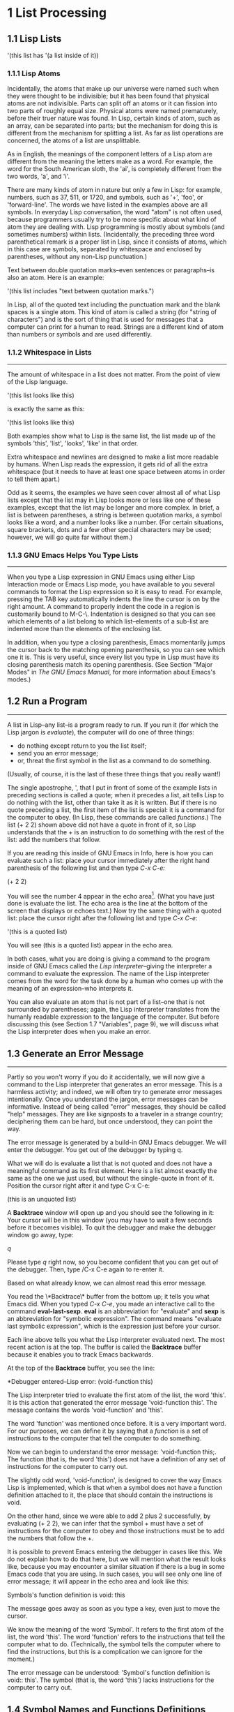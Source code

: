 * 1 List Processing
** 1.1 Lisp Lists

   '(this list has '(a list inside of it))

*** 1.1.1 Lisp Atoms
Incidentally, the atoms that make up our universe were named such when
they were thought to be indivisible; but it has been found that
physical atoms are not indivisible. Parts can split off an atoms or it
can fission into two parts of roughly equal size. Physical atoms were
named prematurely, before their truer nature was found. In Lisp,
certain kinds of atom, such as an array, can be separated into parts;
but the mechanism for doing this is different from the mechanism for
splitting a list. As far as list operations are concerned, the atoms
of a list are unsplittable.

As in English, the meanings of the component letters of a Lisp atom
are different from the meaning the letters make as a word.  For
example, the word for the South American sloth, the 'ai', is
completely different from the two words, 'a', and 'i'.

There are many kinds of atom in nature but only a few in Lisp: for
example, numbers, such as 37, 511, or 1720, and symbols, such as '+',
'foo', or 'forward-line'. The words we have listed in the examples
above are all symbols. In everyday Lisp conversation, the word "atom"
is not often used, because programmers usually try to be more specific
about what kind of atom they are dealing with. Lisp programming is
mostly about symbols (and sometimes numbers) within
lists. (Incidentally, the preceding three word parenthetical remark is
a proper list in Lisp, since it consists of atoms, which in this case
are symbols, separated by whitespace and enclosed by parentheses,
without any non-Lisp punctuation.)

Text between double quotation marks--even sentences or paragraphs--is
also an atom. Here is an example:

     '(this list includes "text between quotation marks.")

In Lisp, all of the quoted text including the punctuation mark and the
blank spaces is a single atom. This kind of atom is called a string
(for "string of characters") and is the sort of thing that is used for
messages that a computer can print for a human to read. Strings are a
different kind of atom than numbers or symbols and are used
differently.

*** 1.1.2 Whitespace in Lists
--------------------------------------------------------------------

The amount of whitespace in a list does not matter. From the point of
view of the Lisp language.

'(this list
looks like this)

is exactly the same as this:

'(this list looks like this)

Both examples show what to Lisp is the same list, the list made up of
the symbols 'this', 'list', 'looks', 'like' in that order.

Extra whitespace and newlines are designed to make a list more
readable by humans. When Lisp reads the expression, it gets rid of all
the extra whitespace (but it needs to have at least one space between
atoms in order to tell them apart.)

Odd as it seems, the examples we have seen cover almost all of what
Lisp lists except that the list may in Lisp looks more or less like
one of these examples, except that the list may be longer and more
complex. In brief, a list is between parentheses, a string is between
quotation marks, a symbol looks like a word, and a number looks like a
number. (For certain situations, square brackets, dots and a few other
special characters may be used; however, we will go quite far without
them.)

*** 1.1.3 GNU Emacs Helps You Type Lists
---------------------------------------------------------------------

When you type a Lisp expression in GNU Emacs using either Lisp
Interaction mode or Emacs Lisp mode, you have available to you several
commands to format the Lisp expression so it is easy to read. For
example, pressing the TAB key automatically indents the line the
cursor is on by the right amount. A command to properly indent the
code in a region is customarily bound to M-C-\. Indentation is
designed so that you can see which elements of a list belong to which
list--elements of a sub-list are indented more than the elements of
the enclosing list.

In addition, when you type a closing parenthesis, Emacs momentarily
jumps the cursor back to the matching opening parenthesis, so you can
see which one it is. This is very useful, since every list you type in
Lisp must have its closing parenthesis match its opening
parenthesis. (See Section "Major Modes" in /The GNU Emacs Manual/, for
more information about Emacs's modes.)

** 1.2 Run a Program
---------------------------------------------------------------------
A list in Lisp--any list--is a program ready to run. If you run it
(for which the Lisp jargon is /evaluate/), the computer will do one of
three things: 
- do nothing except return to you the list itself;
- send you an error message;
- or, threat the first symbol in the list as a command to do
  something. 
(Usually, of course, it is the last of these three things that you
really want!)

The single apostrophe, ', that I put in front of some of the example
lists in preceding sections is called a quote; when it precedes a
list, ait tells Lisp to do nothing with the list, other than take it
as it is written. But if there is no quote preceding a list, the first
item of the list is special: it is a command for the computer to
obey. (In Lisp, these commands are called /functions/.) The list (+
2 2) shown above did not have a quote in front of it, so Lisp
understands that the + is an instruction to do something with the rest
of the list: add the numbers that follow.

If you are reading this inside of GNU Emacs in Info, here is how you
can evaluate such a list: place your cursor immediately after the right
hand parenthesis of the following list and then type /C-x C-e:/

    (+ 2 2)

You will see the number 4 appear in the echo area[fn:1]. (What you have
just done is evaluate the list. The echo area is the line at the
bottom of the screen that displays or echoes text.) Now try the same
thing with a quoted list: place the cursor right after the following
list and type /C-x C-e/:

    '(this is a quoted list)

You will see (this is a quoted list) appear in the echo area.

In both cases, what you are doing is giving a command to the program
inside of GNU Emacs called the /Lisp interpreter/--giving the
interpreter a command to evaluate the expression. The name of the Lisp
interpreter comes from the word for the task done by a human who comes
up with the meaning of an expression--who interprets it.

You can also evaluate an atom that is not part of a list--one that is
not surrounded by parentheses; again, the Lisp interpreter translates
from the humanly readable expression to the language of the
computer. But before discussing this (see Section 1.7 "Variables",
page 9), we will discuss what the Lisp interpreter does when you make
an error.

** 1.3 Generate an Error Message
---------------------------------------------------------------------
Partly so you won't worry if you do it accidentally, we will now give a command to
the Lisp interpreter that generates an error message. This is a harmless activity;
and indeed, we will often try to generate error messages intentionally. Once you
understand the jargon, error messages can be informative. Instead of being called
"error" messages, they should be called "help" messages. They are like signposts to
a traveler in a strange country; deciphering them can be hard, but once understood,
they can point the way.

   The error message is generated by a build-in GNU Emacs debugger. We will enter
the debugger. You get out of the debugger by typing q.

   What we will do is evaluate a list that is not quoted and does not have a
meaningful command as its first element. Here is a list almost exactly the same as
the one we just used, but without the single-quote in front of it. Position the
cursor right after it and type C-x C-e:
    
    (this is an unquoted list)

    A *Backtrace* window will open up and you should see the following in it:
Your cursor will be in this window (you may have to wait a few seconds before it
becomes visible). To quit the debugger and make the debugger window go away, type:

    /q/

Please type /q/ right now, so you become confident that you can get out of the
debugger. Then, type /C-x C-e again to re-enter it.

   Based on what already know, we can almost read this error message.

   You read the \*Backtrace\* buffer from the bottom up; it tells you what Emacs
did. When you typed /C-x C-e/, you made an interactive call to the command
*eval-last-sexp*. *eval* is an abbreviation for "evaluate" and *sexp* is an
abbreviation for "symbolic expression". The command means "evaluate last symbolic
expression", which is the expression just before your cursor.

   Each line above tells you what the Lisp interpreter evaluated next. The most
recent action is at the top. The buffer is called the *Backtrace* buffer because it
enables you to track Emacs backwards.

   At the top of the **Backtrace** buffer, you see the line:

   *Debugger entered--Lisp error: (void-function this)

The Lisp interpreter tried to evaluate the first atom of the list, the word
'this'. It is this action that generated the error message 'void-function this'.
The message contains the words 'void-function' and 'this'.  

   The word 'function' was mentioned once before. It is a very important word. For
our purposes, we can define it by saying that a /function/ is a set of instructions
to the computer that tell the computer to do something.

   Now we can begin to understand the error message: 'void-function this;. The
function (that is, the word 'this') does not have a definition of any set of
instructions for the computer to carry out.

   The slightly odd word, 'void-function', is designed to cover the way Emacs Lisp
is implemented, which is that when a symbol does not have a function definition
attached to it, the place that should contain the instructions is void.

   On the other hand, since we were able to add 2 plus 2 successfully, by
evaluating (+ 2 2), we can infer that the symbol + must have a set of instructions
for the computer to obey and those instructions must be to add the numbers that
follow the +.

   It is possible to prevent Emacs entering the debugger in cases like this. We do
not explain how to do that here, but we will mention what the result looks like,
because you may encounter a similar situation if there is a bug in some Emacs code
that you are using. In such cases, you will see only one line of error message; it
will appear in the echo area and look like this:
  
   Symbols's function definition is void: this

The message goes away as soon as you type a key, even just to move the cursor.

   We know the meaning of the word 'Symbol'. It refers to the first atom of the list,
the word 'this'. The word 'function' refers to the instructions that tell the
computer what to do. (Technically, the symbol tells the computer where to find the
instructions, but this is a complication we can ignore for the moment.)

   The error message can be understood: 'Symbol's function definition is void::
this'. The symbol (that is, the word 'this') lacks instructions for the computer to
carry out.

** 1.4 Symbol Names and Functions Definitions    

We can articulate another characteristic of Lisp based on what we have
discussed so far--an important characteristic: symbol, like +, is not
itself the set of instructions for the computer to carry out. Instead,
the symbol is used, perhaps temporarily, as a way of locating the
definition or set of instructions. What we see is the name through
which the instructions can be found. Names of people work the same
way. I can be referred to as 'Bob'; however, I am not the letters 'b',
'o', 'b' but am, or was the consciousness  consistently associated with
a particular life-form. The name is not me, but it can be used to
refer to me.

In Lisp, one set of instructions can be attached to several names. For
example, the computer instructions for adding numbers can be linked to
the symbol plus as well as to the symbol + (and are in some dialects
of Lisp). Among humans, I can be referred to as 'Robert' as well as
'Bob' and by other words as well.

On the other hand, a symbol can have only one function definition
attached to it at a time. Other wise, the computer would be confused
as to which definition to use. If this were the case among people,
only one person in the world could be named 'Bob'. However,
the function definition to which the name refers can be changed
readily[fn:2]. (See Section 3.2 "Install a Function Definition", page 28.)

Since Emacs Lisp is large, it is customary[fn:3] to name symbols in a
way that identifies[fn:4] the part of Emacs to which the function
belongs. Thus, all the names for functions that deal with Texinfo
start with 'texinfo-' and those for functions that deal with reading
mail start with 'rmail-'.

** 1.5 The Lisp Interpreter[fn:5]

Based on what we have seen, we can now start to figure out what the
Lisp interpreter does when we command it to evaluate a list. First, it
looks to see whether there is a quote before the list; if there is,
the interpreter just gives us the list. On the other hand, if there is
no quote, the interpreter looks at the first element in the list and
sees whether it has a function definition. If it does, the interpreter
carries out the instructions in the function definition. Otherwise,
the interpreter prints an error message.

- quote if T return list, F to 2 (T: with a quote, F: without a quote)
- looks at the first element whether a function definition(T:carries
  out the instructions, F: prints an error message)

This is how Lisp works. Simple. There are added complications[fn:6]
which we will get to in a minute, but these are the fundamentals. Of
course, to write Lisp programs, you need to know how to write function
definitions and attach them to names, and how to do this without
confusing either yourself or the computer.

Now, for the first complication. In addition to lists, the Lisp
interpreter can evaluate a symbol that is not quoted and does not have
parentheses around it. The Lisp interpreter will attempt to determine
the symbol's value as a variable. This situation is described in the
section on variables. (See Section 1.7 "Variables", page 9.)

The second complication occurs because some functions are unusual and
do not work in the usual manner. Those that don't are called special
forms. They are used for special jobs, like defining a function, and
there are not many of them. In the next few chapters, you will be
introduced to several of the more important special forms.

As well as special forms, there are also macros. A macro is a
construct defined in Lisp, which differs from a function in that it
translate a Lisp expression into another expression that is to be
evaluated in place of the original expression. (See Section 8.2.2
"Lisp macro", page 85.)

For the purpose of this introduction, you do not need to worry too
much about whether something is a special form, macro, or ordinary
function. For example, if is a special form (see Section 3.7 "if",
page 35), but when is a macro (see Section 3.1 "defun", page 26). It
still behaves in the same way.

The final complication is this: if the function that the Lisp
interpreter looks to see whether the list has a list inside it. If
there is an inner list, the Lisp interpreter first figures out what it
should do with the inside list, and then it works on the outside
list. If there is yet another list embedded inside the inner list, it
works on that one first and so on. It always works on the innermost
list first. The interpreter works on the innermost list first, to
evaluate the result of that list. The result may be used by the
enclosing expression.

Otherwise, the interpreter works left to right, from one expression to
the next.

*** 1.5.1 Byte Compiling
-------------------------------------------------------------------------------
One other aspect of interpreting: the Lisp interpreter is able to
interpret two kinds of entity: humanly readable code, on which we will
focus exclusively, and specially processed code, called byte compiled
code, which is not humanly readable. Byte compiled code runs faster
than humanly readable code.

You can transform humanly readable code into byte compiled code by
running one of the compile commands such as byte-compile-file. Byte
compiled code is usually stored in a file that ends with a .elc
extension rather than a el extension. You will see both kinds of file
in the emacs/lisp directory; the files to read are those with .el
extensions. 

As a practical matter, for most things you might do to customize or
extend Emacs, you do not need to byte compile; and I will not discuss
the topic here. See Section "Byte Compilation" in The GNU Emacs Lisp
Reference Manual, for a full description of byte compilation.

** 1.6 Evaluation

When the Lisp interpreter works on an expression, the term for the
activity is called evaluation. We say that the interpreter "evaluates
the expression". I've used this term several times before. The word
comes from its use in everyday language, "to ascertain the value or
amount of; to appraise", according to Webster's New Collegiate
Dictionary. 

After evaluating an expression, the Lisp interpreter will most likely
return the value that the computer produces by carrying out the
instructions it found in the function definition, or perhaps it will
give up on that function and produce an error message. (The
interpreter may also find itself tossed, so to speak, to a different
function or it may attempt to repeat continually what it is doing for
ever and ever in an infinite loop. These actions are less common; and
we can ignore them.) Most frequently, the interpreter returns a
value. 

At the same time the interpreter returns a value, it may do something
else as well, such as move a cursor or copy a file; this other kind of
action is called a side effect. Actions that we humans think are
important, such as printing results, are often side effects to the
Lisp interpreter. It is fairly easy to learn to use side effects. 

In summary, evaluating a symbolic expression most commonly causes the
Lisp interpreter to return a value and perhaps carry out a side
effect; or else produce an error.

*** 1.6.1 Evaluating Inner Lists

If evaluation applies to a list that is inside another list, the outer
list may use the value returned by the first evaluation as information
when the outer list is evaluated. This explains why inner expressions
are evaluated first: the values they return are used by the outer
expressions. 

We can investigate this process by evaluating another addition
example. Place your cursor after the following expression and type /C-x
C-e/: 

    (+ 2 (+ 3 3))

The number 8 will appear in the echo area.

What happens is that the Lisp interpreter first evaluates the inner
expression, (+ 3 3), for which the value 6 is returned; then it
evaluates the outer expression as if it were written (+ 2 6), which
returns the value 8. Since there are no more enclosing expressions to
evaluate, the interpreter prints that value in the echo area.

Now it is easy to understand the name of the command invoked by the
keystrokes /C-x C-e/: the name is eval-last-sexp. The letters sexp are
an abbreviation for "symbolic expression", and eval is an abbreviation
for "evaluate". The command evaluates the last symbolic expression.

As an experiment, you can try evaluating the expression by putting the
cursor at the beginning of the next line immediately following the
expression, or inside the expression.

Here is another copy of the expression:

    (+ 2 (+ 3 3))

If you place the cursor at the beginning of the blank line that
immediately follows the expression and type /C-x C-e/, you will still
get the value 8 printed in the echo area. Now try putting the cursor
inside the expression. If you put it right after the next to last
parenthesis (so it appears to sit on top of the last parenthesis), you
will get a 6 printed in the echo area! This is because the command
evaluates the expression (+ 3 3). 

Now put the cursor immediately after a number. Type /C-x C-e/ and you
will get the number itself. In Lisp, if you evaluate a number, you get
the number itself--this is how number differ from symbols. If you
evaluate a list starting with a symbol like +, you will get a value
returned that is the result of the computer carrying out the
instructions in the function definition attached to that name. If a
symbol by itself is evaluated, something different happens, as we will
see in the next section.

** 1.7 Variables

In Emacs Lisp, a symbol can have a value attached to it just as it can have a
function definition attached to it. The two are different. The function definition
is a set of instructions that a computer will obey. A value, on the other hand, is
something, such as number or a name, that can vary (which is why such a symbol is
called a variable). The value of a symbol can be any expression in Lisp, such as a
symbol, number, list, or string. A symbol that has a value is often called a
/variable/.

A symbol can have both a function definition and a value attached to it at the same
time. Or it can have just one or the other. The two are separate. This is somewhat
similar to the way the name Cambridge can refer to the city in Massachusetts and
have some information attached to the name as well, such as "great programming
center".

Another way to think about this is to imagine a symbol as being a chest of
drawers. The function definition is put in one drawer, the value in another, and so
on. What is put in the drawer holding the value can be changed without affecting the
contents of the drawer holding the function definition, and vice versa. 

The variable fill-column illustrates a symbol with a value attached to it: in every
GNU Emacs buffer, this symbol is set to some value, usually 72 or 70, but sometimes
to some other value. To find the value of this symbol, evaluate it by itself. If you
are reading this in Info inside of GNU Emacs, you can do this by putting the cursor
after the symbol and typing /C-x C-e/:

    fill-column

After I typed /C-x C-e/, Emacs printed the number 72 in my echo area. This is the
value for which fill-column is set for me as I write this. It may be different for
you in your Info buffer. Notice that the value returned as a variable is printed in
exactly the same way as the value returned by a function carrying out its
instructions. From the point of view of the Lisp interpreter, a value returned is a
value returned. What kind of expression it came from ceases to matter once the value
is known.

A symbol can have any value attached to it or, to use the jargon, we can bind the
variable to a value: to a number, such as 72; to a string, "such as this"; to a list,
such as (spruce pine oak); we can even bind a variable to a function definition.

A symbol can be bound to a value in several ways. See Section 1.0 "Setting the Value
of a Variable", page 16, for information about one way to do this.

*** 1.7.1 Error Message for a Symbol Without a Function

When we evaluated fill-column to find its value as a variable, we did not place
parentheses around the word. This is because we did not intend to use it as a
function name.

If fill-column were the first or only element of a list, the Lisp interpreter would
attempt to find the function definition attached to it. But fill-column has no
function definition. Try evaluating this:

    (fill-column)

You will create a *Backtrace* buffer that says:

*** 1.7.2 Error Message for a Symbol Without a Value

If you attempt to evaluate a symbol that does not have a value bound to it, you will
receive an error message. You can see this by experimenting with our 2 plus 2
addition. In the following expression, put your cursor right after the +, before the
first number 2, type C-x C-e:

    (+ 2 2)







* Footnotes
[fn:1] Emacs shows integer values in decimal, in octal and in hex, and
also as acharacter, but let's ignore this convenience feature for now.
[fn:2]
[fn:3]
[fn:4]
[fn:5] 
